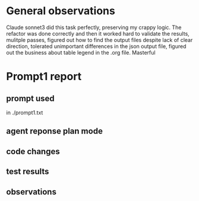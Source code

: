 * General observations

Claude sonnet3 did this task perfectly, preserving my crappy logic. The refactor was done
correctly and then it worked hard to validate the results, mulitple passes, figured out
how to find the output files despite lack of clear direction, tolerated unimportant
differences in the json output file, figured out the business about table legend in the
.org file. Masterful

* Prompt1 report

** prompt used

in ./prompt1.txt

** agent reponse plan mode

** code changes

** test results
 
** observations


